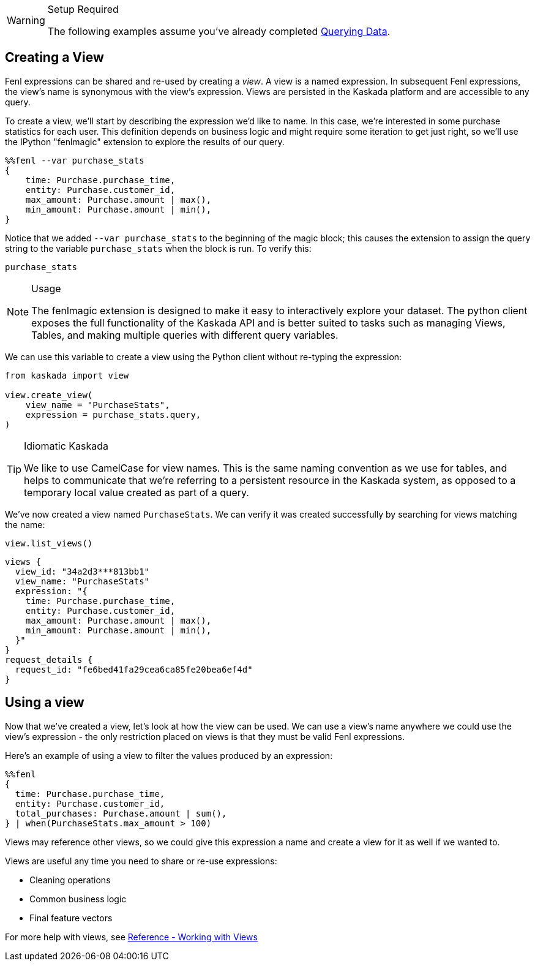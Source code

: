 [WARNING]
.Setup Required
====
The following examples assume you've already completed
xref::hello-querying-data.adoc[Querying Data].
====

== Creating a View

Fenl expressions can be shared and re-used by creating a _view_. A view
is a named expression. In subsequent Fenl expressions, the view's name
is synonymous with the view's expression. Views are persisted in the
Kaskada platform and are accessible to any query.

To create a view, we'll start by describing the expression we'd like to
name. In this case, we're interested in some purchase statistics for
each user. This definition depends on business logic and might require
some iteration to get just right, so we'll use the IPython "fenlmagic"
extension to explore the results of our query.

[source,IPython]
----
%%fenl --var purchase_stats
{
    time: Purchase.purchase_time,
    entity: Purchase.customer_id,
    max_amount: Purchase.amount | max(),
    min_amount: Purchase.amount | min(),
}
----

Notice that we added `--var purchase_stats` to the beginning of the
magic block; this causes the extension to assign the query string to the
variable `purchase_stats` when the block is run. To verify this:

[source,IPython]
----
purchase_stats
----

[NOTE]
.Usage
====
The fenlmagic extension is designed to make it easy to interactively
explore your dataset. The python client exposes the full functionality
of the Kaskada API and is better suited to tasks such as managing Views,
Tables, and making multiple queries with different query variables.
====

We can use this variable to create a view using the Python client
without re-typing the expression:

[source,python]
----
from kaskada import view

view.create_view(
    view_name = "PurchaseStats",
    expression = purchase_stats.query,
)
----


[TIP]
.Idiomatic Kaskada
====
We like to use CamelCase for view names. This is the same naming
convention as we use for tables, and helps to communicate that we're
referring to a persistent resource in the Kaskada system, as opposed to
a temporary local value created as part of a query.
====

We've now created a view named `PurchaseStats`. We can verify it was
created successfully by searching for views matching the name:

[source,python]
----
view.list_views()
----

[source,json]
----
views {
  view_id: "34a2d3***813bb1"
  view_name: "PurchaseStats"
  expression: "{
    time: Purchase.purchase_time,
    entity: Purchase.customer_id,
    max_amount: Purchase.amount | max(),
    min_amount: Purchase.amount | min(),
  }"
}
request_details {
  request_id: "fe6bed41fa29cea6ca85fe20bea6ef4d"
}
----

== Using a view

Now that we've created a view, let's look at how the view can be used.
We can use a view's name anywhere we could use the view's expression -
the only restriction placed on views is that they must be valid Fenl
expressions.

Here's an example of using a view to filter the values produced by an
expression:

[source,IPython]
----
%%fenl
{
  time: Purchase.purchase_time,
  entity: Purchase.customer_id,
  total_purchases: Purchase.amount | sum(),
} | when(PurchaseStats.max_amount > 100)
----

Views may reference other views, so we could give this expression a name
and create a view for it as well if we wanted to.

Views are useful any time you need to share or re-use expressions:

* Cleaning operations
* Common business logic
* Final feature vectors

For more help with views, see xref:reference:views.adoc[Reference - Working with Views]

